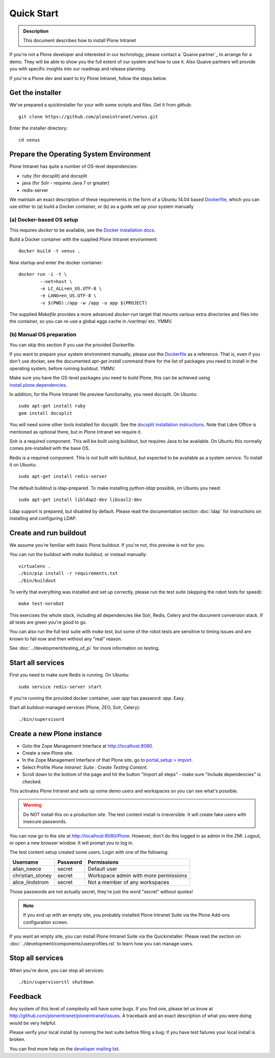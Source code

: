 ===========
Quick Start
===========

.. admonition:: Description

    This document describes how to install Plone Intranet

If you're not a Plone developer and interested in our technology, please contact a
`Quaive partner`_ to arrange for a demo. They will be able to show you 
the full extent of our system and how to use it.
Also Quaive partners will provide you with specific insights into our roadmap and release planning.

If you're a Plone dev and want to try Plone Intranet, follow the steps below.

Get the installer
-----------------

We've prepared a quickinstaller for your with some scripts and files.
Get it from github::

  git clone https://github.com/ploneintranet/venus.git

Enter the installer directory::
  
  cd venus


Prepare the Operating System Environment
----------------------------------------

Plone Intranet has quite a number of OS-level dependencies:

- ruby (for docsplit) and docsplit
- java (for Solr - requires Java 7 or greater)
- redis-server

We maintain an exact description of these requirements in the form of a Ubuntu 14.04
based Dockerfile_, which you can use either to 
(a) build a Docker container, or 
(b) as a guide set up your system manually


(a) Docker-based OS setup
~~~~~~~~~~~~~~~~~~~~~~~~~

This requires `docker` to be available, see the `Docker installation docs`_.

Build a Docker container with the supplied Plone Intranet environment::

  docker build -t venus .

Now startup and enter the docker container::

  docker run -i -t \
          --net=host \
          -e LC_ALL=en_US.UTF-8 \
          -e LANG=en_US.UTF-8 \
          -v $(PWD):/app -w /app -u app $(PROJECT)

The supplied `Makefile` provides a more advanced `docker-run` target
that mounts various extra directories and files into the container,
so you can re-use a global eggs cache in `/var/tmp/` etc. YMMV.


(b) Manual OS preparation
~~~~~~~~~~~~~~~~~~~~~~~~~

You can skip this section if you use the provided Dockerfile.

If you want to prepare your system environment manually, please use the Dockerfile_ as a reference.
That is, even if you don't use docker, see the documented `apt-get install` command there
for the list of packages you need to install in the operating system, before running buildout. YMMV.

Make sure you have the OS-level packages you need to build Plone, this can be
achieved using `install.plone.dependencies`_.

In addition, for the Plone Intranet file preview functionality, you need docsplit.
On Ubuntu::

    sudo apt-get install ruby
    gem install docsplit

You will need some other tools installed for docsplit.  See the
`docsplit installation instructions`_.  Note that Libre Office is
mentioned as optional there, but in Plone Intranet we require it.

Solr is a required component. This will be built using buildout, but requires Java to be available.
On Ubuntu this normally comes pre-installed with the base OS.

Redis is a required component. This is *not* built with buildout, but expected to be available as a system service.
To install it on Ubuntu::

    sudo apt-get install redis-server

The default buildout is ldap-prepared. To make installing `python-ldap` possible, on Ubuntu you need::

    sudo apt-get install libldap2-dev libsasl2-dev

Ldap support is prepared, but disabled by default.
Please read the documentation section :doc:`ldap`
for instructions on installing and configuring LDAP.

Create and run buildout
-----------------------

We assume you're familiar with basic Plone buildout.
If you're not, this preview is not for you.

You can run the buildout with `make buildout`, or instead manually::

  virtualenv .
  ./bin/pip install -r requirements.txt
  ./bin/buildout

To verify that everything was installed and set up correctly, please run the test suite (skipping the robot tests for speed)::

  make test-norobot

This exercises the whole stack, including all dependencies like Solr, Redis, Celery and the document conversion stack. If all tests are green you're good to go.

You can also run the full test suite with `make test`, but some of the robot tests are sensitive to timing issues and are known to fail now and then without any "real" reason.

See :doc:`../development/testing_of_pi` for more information on testing.


Start all services
------------------

First you need to make sure Redis is running. On Ubuntu::

  sudo service redis-server start

If you're running the provided docker container, user `app` has password: `app`. Easy.

Start all buildout-managed services (Plone, ZEO, Solr, Celery)::

  ./bin/supervisord


Create a new Plone instance
---------------------------

- Goto the Zope Management Interface at http://localhost:8080.
- Create a new Plone site.
- In the Zope Management Interface of that Plone site, go to `portal_setup > import`_.
- Select Profile `Plone Intranet: Suite : Create Testing Content`.
- Scroll down to the bottom of the page and hit the button "Import all steps" - make sure "Include dependencies" is checked.

This activates Plone Intranet and sets up some demo users and workspaces so you can see what's possible.

.. warning::

   Do NOT install this on a production site. The test content install is irreversible.
   It will create fake users with insecure passwords.

You can now go to the site at http://localhost:8080/Plone.
However, don't do this logged in as admin in the ZMI.
Logout, or open a new browser window.
It will prompt you to log in. 

The test content setup created some users. Login with one of the following:

================  ================  =====================================
Username          Password          Permissions
================  ================  =====================================
allan_neece       secret            Default user
christian_stoney  secret            Workspace admin with more permissions
alice_lindstrom   secret            Not a member of any workspaces
================  ================  =====================================

Those passwords are not actually secret, they're just the word "secret" without quotes!

.. note::

   If you end up with an empty site, you probably installed Plone Intranet Suite via the Plone Add-ons configuration screen.

If you want an empty site, you can install Plone Intranet Suite via the Quickinstaller. Please read the section on :doc:`../development/components/userprofiles.rst`
to learn how you can manage users.


Stop all services
-----------------

When you're done, you can stop all services::

  ./bin/supervisorctl shutdown


Feedback
--------

Any system of this level of complexity will have some bugs.
If you find one, please let us know at http://github.com/ploneintranet/ploneintranet/issues.
A traceback and an exact description of what you were doing would be very helpful.

Please verify your local install by running the test suite before filing a bug;
if you have test failures your local install is broken.

You can find more help on the `developer mailing list`_.

.. _Plone Intranet Consortium: http://ploneintranet.com
.. _Dockerfile: https://github.com/quaive/ploneintranet-docker-base/blob/master/Dockerfile
.. _Docker installation docs: https://docs.docker.com/installation/
.. _docsplit installation instructions: https://documentcloud.github.io/docsplit/
.. _install.plone.dependencies: https://github.com/collective/install.plone.dependencies
.. _portal_setup > import: http://localhost:8080/Plone/portal_setup/manage_importSteps
.. _developer mailing list: https://groups.io/g/ploneintranet-dev
